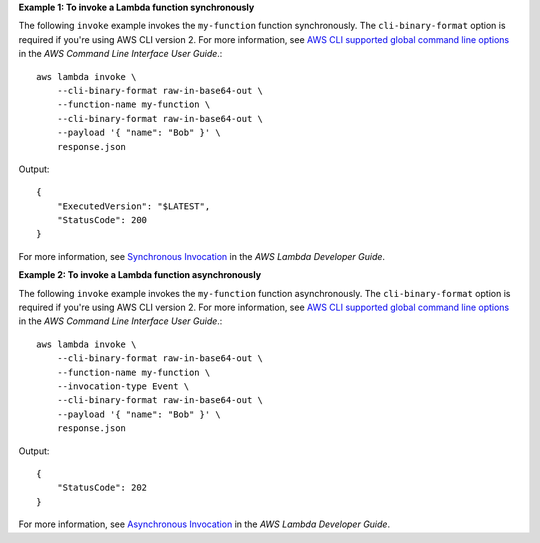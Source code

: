 **Example 1: To invoke a Lambda function synchronously**

The following ``invoke`` example invokes the ``my-function`` function synchronously. The ``cli-binary-format`` option is required if you're using AWS CLI version 2. For more information, see `AWS CLI supported global command line options <https://docs.aws.amazon.com/cli/latest/userguide/cli-configure-options.html#cli-configure-options-list>`__ in the *AWS Command Line Interface User Guide*.::

    aws lambda invoke \
        --cli-binary-format raw-in-base64-out \
        --function-name my-function \
        --cli-binary-format raw-in-base64-out \
        --payload '{ "name": "Bob" }' \
        response.json

Output::

    {
        "ExecutedVersion": "$LATEST",
        "StatusCode": 200
    }

For more information, see `Synchronous Invocation <https://docs.aws.amazon.com/lambda/latest/dg/invocation-sync.html>`__ in the *AWS Lambda Developer Guide*.

**Example 2: To invoke a Lambda function asynchronously**

The following ``invoke`` example invokes the ``my-function`` function asynchronously. The ``cli-binary-format`` option is required if you're using AWS CLI version 2. For more information, see `AWS CLI supported global command line options <https://docs.aws.amazon.com/cli/latest/userguide/cli-configure-options.html#cli-configure-options-list>`__ in the *AWS Command Line Interface User Guide*.::

    aws lambda invoke \
        --cli-binary-format raw-in-base64-out \
        --function-name my-function \
        --invocation-type Event \
        --cli-binary-format raw-in-base64-out \
        --payload '{ "name": "Bob" }' \
        response.json

Output::

    {
        "StatusCode": 202
    }

For more information, see `Asynchronous Invocation <https://docs.aws.amazon.com/lambda/latest/dg/invocation-async.html>`__ in the *AWS Lambda Developer Guide*.
